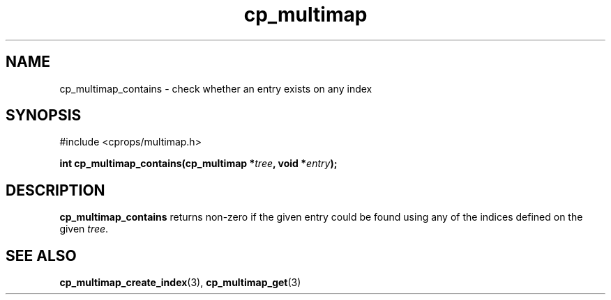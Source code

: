 .TH cp_multimap 3 "OCT 2007" libcprops.0.1.7 "libcprops - cp_multimap"
.SH NAME
cp_multimap_contains \- check whether an entry exists on any index

.SH SYNOPSIS
#include <cprops/multimap.h>
.sp
.BI "int cp_multimap_contains(cp_multimap *" tree ", void *" entry ");

.SH DESCRIPTION
.B cp_multimap_contains
returns non-zero if the given entry could be found using any of the indices defined on the given \fItree\fP. 
.br
.SH SEE ALSO
.BR cp_multimap_create_index (3), 
.BR cp_multimap_get (3) 
